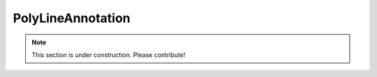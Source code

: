 ==================
PolyLineAnnotation
==================

.. note:: This section is under construction. Please contribute!
